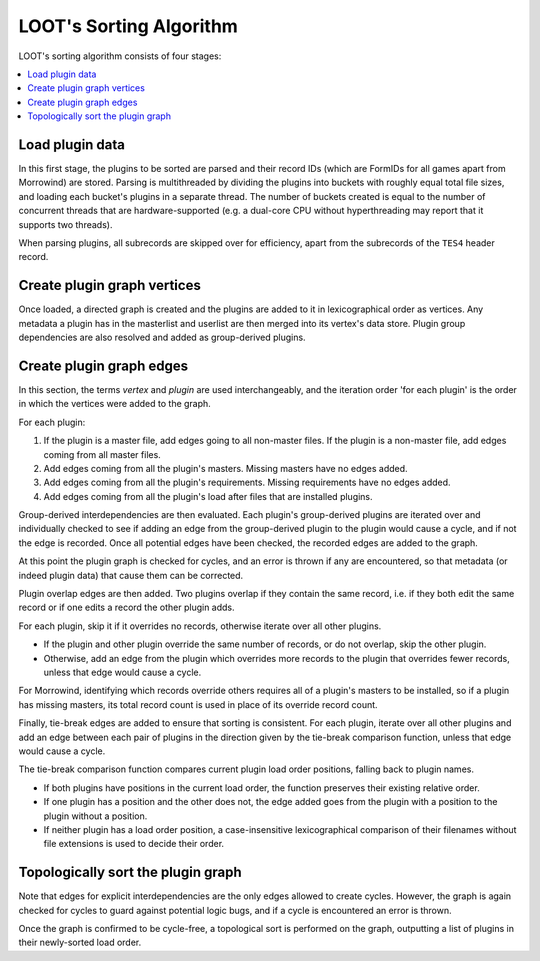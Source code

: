 ************************
LOOT's Sorting Algorithm
************************

LOOT's sorting algorithm consists of four stages:

.. contents::
  :local:

Load plugin data
================

In this first stage, the plugins to be sorted are parsed and their record IDs
(which are FormIDs for all games apart from Morrowind) are stored. Parsing is
multithreaded by dividing the plugins into buckets with roughly equal total file
sizes, and loading each bucket's plugins in a separate thread. The number of
buckets created is equal to the number of concurrent threads that are
hardware-supported (e.g. a dual-core CPU without hyperthreading may report that
it supports two threads).

When parsing plugins, all subrecords are skipped over for efficiency, apart from
the subrecords of the ``TES4`` header record.

Create plugin graph vertices
=================================

Once loaded, a directed graph is created and the plugins are added to it in
lexicographical order as vertices. Any metadata a plugin has in the masterlist
and userlist are then merged into its vertex's data store. Plugin group
dependencies are also resolved and added as group-derived plugins.

Create plugin graph edges
==============================

In this section, the terms *vertex* and *plugin* are used interchangeably, and
the iteration order 'for each plugin' is the order in which the vertices were
added to the graph.

For each plugin:

1. If the plugin is a master file, add edges going to all non-master files. If
   the plugin is a non-master file, add edges coming from all master files.
2. Add edges coming from all the plugin's masters. Missing masters have no edges
   added.
3. Add edges coming from all the plugin's requirements. Missing requirements
   have no edges added.
4. Add edges coming from all the plugin's load after files that are installed
   plugins.

Group-derived interdependencies are then evaluated. Each plugin's group-derived
plugins are iterated over and individually checked to see if adding an edge from
the group-derived plugin to the plugin would cause a cycle, and if not the edge
is recorded. Once all potential edges have been checked, the recorded edges are
added to the graph.

At this point the plugin graph is checked for cycles, and an error is thrown if
any are encountered, so that metadata (or indeed plugin data) that cause them
can be corrected.

Plugin overlap edges are then added. Two plugins overlap if they contain the
same record, i.e. if they both edit the same record or if one edits a record the
other plugin adds.

For each plugin, skip it if it overrides no records, otherwise iterate over all
other plugins.

* If the plugin and other plugin override the same number of records, or do not
  overlap, skip the other plugin.
* Otherwise, add an edge from the plugin which overrides more records to the
  plugin that overrides fewer records, unless that edge would cause a cycle.

For Morrowind, identifying which records override others requires all of a
plugin's masters to be installed, so if a plugin has missing masters, its total
record count is used in place of its override record count.

Finally, tie-break edges are added to ensure that sorting is consistent. For
each plugin, iterate over all other plugins and add an edge between each pair of
plugins in the direction given by the tie-break comparison function, unless that
edge would cause a cycle.

The tie-break comparison function compares current plugin load order positions,
falling back to plugin names.

* If both plugins have positions in the current load order, the function
  preserves their existing relative order.
* If one plugin has a position and the other does not, the edge added goes from
  the plugin with a position to the plugin without a position.
* If neither plugin has a load order position, a case-insensitive
  lexicographical comparison of their filenames without file extensions is used
  to decide their order.

Topologically sort the plugin graph
===================================

Note that edges for explicit interdependencies are the only edges allowed to
create cycles. However, the graph is again checked for cycles to guard against
potential logic bugs, and if a cycle is encountered an error is thrown.

Once the graph is confirmed to be cycle-free, a topological sort is performed on
the graph, outputting a list of plugins in their newly-sorted load order.
